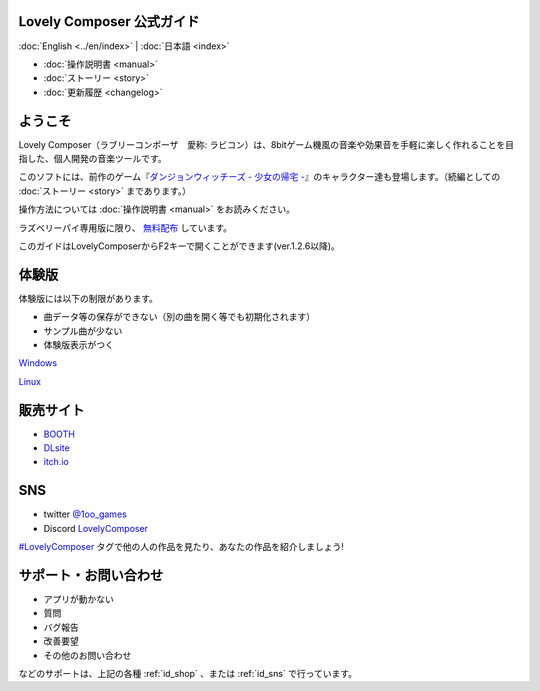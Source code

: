 Lovely Composer 公式ガイド
#####################################################

:doc:`English <../en/index>` \| :doc:`日本語 <index>` 

.. image:: ../img/LC_header_main_ss.png
    :scale: 35%


* :doc:`操作説明書 <manual>` 
* :doc:`ストーリー <story>`
* :doc:`更新履歴 <changelog>`

ようこそ
##############################################################################

Lovely Composer（ラブリーコンポーザ　愛称: ラビコン）は、8bitゲーム機風の音楽や効果音を手軽に楽しく作れることを目指した、個人開発の音楽ツールです。

このソフトには、前作のゲーム『`ダンジョンウィッチーズ - 少女の帰宅 - <https://1oogames.booth.pm/items/2263636>`_』のキャラクター達も登場します。（続編としての :doc:`ストーリー <story>` まであります。）

操作方法については :doc:`操作説明書 <manual>` をお読みください。

ラズベリーパイ専用版に限り、 `無料配布 <https://1oogames.booth.pm/items/3904098>`_ しています。 

このガイドはLovelyComposerからF2キーで開くことができます(ver.1.2.6以降)。


.. _id_demo:

体験版
##################################################################

体験版には以下の制限があります。

* 曲データ等の保存ができない（別の曲を開く等でも初期化されます）
* サンプル曲が少ない
* 体験版表示がつく

`Windows <https://github.com/doc1oo/LovelyComposerDocs/raw/main/files/Trial_LovelyComposer_1.2.6_Windows.zip>`_

`Linux <https://github.com/doc1oo/LovelyComposerDocs/raw/main/files/Trial_LovelyComposer_1.2.6_Linux.zip>`_


.. _id_shop:

販売サイト
##################################################################

* `BOOTH <https://1oogames.booth.pm/items/3006558>`_
* `DLsite <https://www.dlsite.com/home/work/=/product_id/RJ331224.html>`_
* `itch.io <https://1oogames.itch.io/lovely-composer>`_

.. _id_sns:

SNS
##############################################################################

* twitter `@1oo_games <https://twitter.com/1oo_games>`_
* Discord `LovelyComposer <https://discord.gg/96GhPwjQnE>`_

`#LovelyComposer <https://twitter.com/search?q=%23LovelyComposer>`_ タグで他の人の作品を見たり、あなたの作品を紹介しましょう!

サポート・お問い合わせ
##############################################################################

* アプリが動かない
* 質問
* バグ報告
* 改善要望
* その他のお問い合わせ

などのサポートは、上記の各種 :ref:`id_shop` 、または :ref:`id_sns` で行っています。
